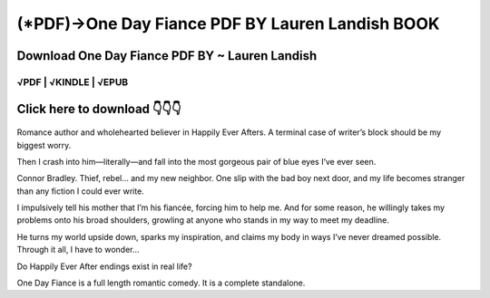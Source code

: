 ==============
(*PDF)->One Day Fiance PDF BY Lauren Landish BOOK
==============	

Download One Day Fiance PDF BY ~ Lauren Landish
==============
 

√PDF | √KINDLE | √EPUB
-----------------	


Click here to download  👇👇👇 
==============

 .. image:: downloadd.png
   :target: https://entrogood.com/books/One-Day-Fiance
   :alt: One-Day-Fiance	
   
   
  I’m Poppy Woodstock.
Romance author and wholehearted believer in Happily Ever Afters.
A terminal case of writer’s block should be my biggest worry.

Then I crash into him—literally—and fall into the most gorgeous pair of blue eyes I’ve ever seen.

Connor Bradley.
Thief, rebel… and my new neighbor.
One slip with the bad boy next door, and my life becomes stranger than any fiction I could ever write.

I impulsively tell his mother that I’m his fiancée, forcing him to help me.
And for some reason, he willingly takes my problems onto his broad shoulders, growling at anyone who stands in my way to meet my deadline.

He turns my world upside down, sparks my inspiration, and claims my body in ways I’ve never dreamed possible.
Through it all, I have to wonder…

Do Happily Ever After endings exist in real life?

One Day Fiance is a full length romantic comedy. It is a complete standalone.

